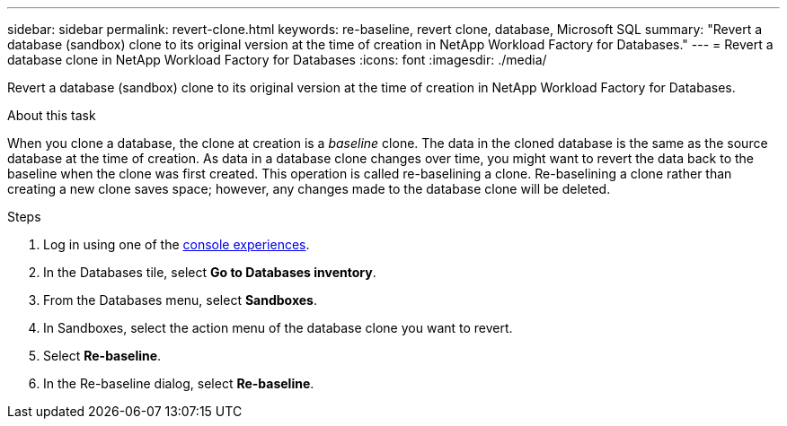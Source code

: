 ---
sidebar: sidebar
permalink: revert-clone.html
keywords: re-baseline, revert clone, database, Microsoft SQL
summary: "Revert a database (sandbox) clone to its original version at the time of creation in NetApp Workload Factory for Databases."
---
= Revert a database clone in NetApp Workload Factory for Databases
:icons: font
:imagesdir: ./media/

[.lead]
Revert a database (sandbox) clone to its original version at the time of creation in NetApp Workload Factory for Databases. 

.About this task
When you clone a database, the clone at creation is a _baseline_ clone. The data in the cloned database is the same as the source database at the time of creation. As data in a database clone changes over time, you might want to revert the data back to the baseline when the clone was first created. This operation is called re-baselining a clone. Re-baselining a clone rather than creating a new clone saves space; however, any changes made to the database clone will be deleted.

.Steps
. Log in using one of the link:https://docs.netapp.com/us-en/workload-setup-admin/console-experiences.html[console experiences^].
. In the Databases tile, select *Go to Databases inventory*. 
. From the Databases menu, select *Sandboxes*. 
. In Sandboxes, select the action menu of the database clone you want to revert.
. Select *Re-baseline*. 
. In the Re-baseline dialog, select *Re-baseline*. 
